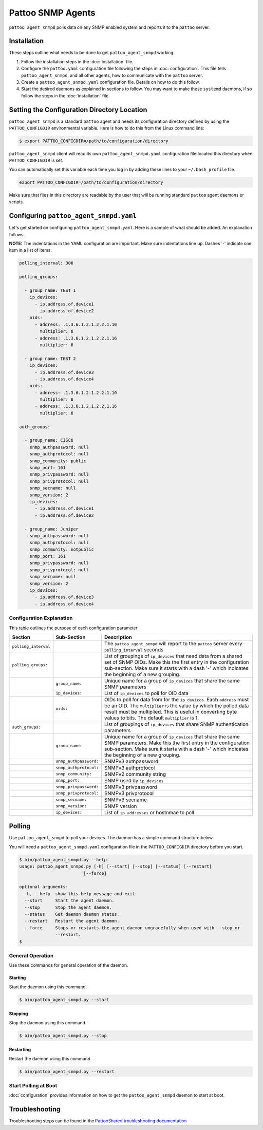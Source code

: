 
Pattoo SNMP Agents
==================

``pattoo_agent_snmpd`` polls data on any SNMP enabled system and reports it to the ``pattoo`` server.

Installation
------------

These steps outline what needs to be done to get ``pattoo_agent_snmpd`` working.

#. Follow the installation steps in the :doc:`installation` file.
#. Configure the ``pattoo.yaml`` configuration file following the steps in :doc:`configuration`. This file tells ``pattoo_agent_snmpd``, and all other agents, how to communicate with the ``pattoo`` server.
#. Create a ``pattoo_agent_snmpd.yaml`` configuration file. Details on how to do this follow.
#. Start the desired daemons as explained in sections to follow. You may want to make these ``systemd`` daemons, if so follow the steps in the :doc:`installation` file.

Setting the  Configuration Directory Location
---------------------------------------------

``pattoo_agent_snmpd`` is a standard ``pattoo`` agent and needs its configuration directory defined by using the ``PATTOO_CONFIGDIR`` environmental variable. Here is how to do this from the Linux command line:

.. code-block:: bash

   $ export PATTOO_CONFIGDIR=/path/to/configuration/directory

``pattoo_agent_snmpd`` client will read its own ``pattoo_agent_snmpd.yaml`` configuration file located this directory when ``PATTOO_CONFIGDIR`` is set.

You can automatically set this variable each time you log in by adding these lines to your ``~/.bash_profile`` file.

.. code-block:: bash

   export PATTOO_CONFIGDIR=/path/to/configuration/directory

Make sure that files in this directory are readable by the user that will be running standard ``pattoo`` agent daemons or scripts.


Configuring ``pattoo_agent_snmpd.yaml``
---------------------------------------

Let's get started on configuring ``pattoo_agent_snmpd.yaml``. Here is a sample of what should be added. An explanation follows.

**NOTE:** The indentations in the YAML configuration are important. Make sure indentations line up. Dashes '-' indicate one item in a list of items.

.. code-block:: yaml

   polling_interval: 300

   polling_groups:

     - group_name: TEST 1
       ip_devices:
         - ip.address.of.device1
         - ip.address.of.device2
       oids:
         - address: .1.3.6.1.2.1.2.2.1.10
           multiplier: 8
         - address: .1.3.6.1.2.1.2.2.1.16
           multiplier: 8

     - group_name: TEST 2
       ip_devices:
         - ip.address.of.device3
         - ip.address.of.device4
       oids:
         - address: .1.3.6.1.2.1.2.2.1.10
           multiplier: 8
         - address: .1.3.6.1.2.1.2.2.1.16
           multiplier: 8

   auth_groups:

     - group_name: CISCO
       snmp_authpassword: null
       snmp_authprotocol: null
       snmp_community: public
       snmp_port: 161
       snmp_privpassword: null
       snmp_privprotocol: null
       snmp_secname: null
       snmp_version: 2
       ip_devices:
         - ip.address.of.device1
         - ip.address.of.device2

     - group_name: Juniper
       snmp_authpassword: null
       snmp_authprotocol: null
       snmp_community: notpublic
       snmp_port: 161
       snmp_privpassword: null
       snmp_privprotocol: null
       snmp_secname: null
       snmp_version: 2
       ip_devices:
         - ip.address.of.device3
         - ip.address.of.device4


Configuration Explanation
^^^^^^^^^^^^^^^^^^^^^^^^^

This table outlines the purpose of each configuration parameter

.. list-table::
   :header-rows: 1

   * - Section
     - Sub-Section
     - Description
   * - ``polling_interval``
     -
     - The ``pattoo_agent_snmpd`` will report to the ``pattoo`` server every ``polling_interval`` seconds
   * - ``polling_groups:``
     -
     - List of groupings of ``ip_devices`` that need data from a shared set of SNMP OIDs.  Make this the first entry in the configuration sub-section. Make sure it starts with a dash '-' which indicates the beginning of a new grouping.
   * -
     - ``group_name:``
     - Unique name for a group of ``ip_devices`` that share the same SNMP parameters
   * -
     - ``ip_devices:``
     - List of ``ip_devices`` to poll for OID data
   * -
     - ``oids:``
     - OIDs to poll for data from for the ``ip_devices``. Each ``address`` must be an OID. The ``multiplier`` is the value by which the polled data result must be multiplied. This is useful in converting byte values to bits. The default ``multiplier`` is 1.
   * - ``auth_groups:``
     -
     - List of groupings of ``ip_devices`` that share SNMP authentication parameters
   * -
     - ``group_name:``
     - Unique name for a group of ``ip_devices`` that share the same SNMP parameters.  Make this the first entry in the configuration sub-section. Make sure it starts with a dash '-' which indicates the beginning of a new grouping.
   * -
     - ``snmp_authpassword:``
     - SNMPv3 authpassword
   * -
     - ``snmp_authprotocol:``
     - SNMPv3 authprotocol
   * -
     - ``snmp_community:``
     - SNMPv2 community string
   * -
     - ``snmp_port:``
     - SNMP used by ``ip_devices``
   * -
     - ``snmp_privpassword:``
     - SNMPv3 privpassword
   * -
     - ``snmp_privprotocol:``
     - SNMPv3 privprotocol
   * -
     - ``snmp_secname:``
     - SNMPv3 secname
   * -
     - ``snmp_version:``
     - SNMP version
   * -
     - ``ip_devices:``
     - List of ``ip_addresses`` or hostnmae to poll

Polling
-------

Use ``pattoo_agent_snmpd`` to poll your devices. The daemon has a simple command structure below.

You will need a ``pattoo_agent_snmpd.yaml`` configuration file in the ``PATTOO_CONFIGDIR`` directory before you start.

.. code-block:: bash

   $ bin/pattoo_agent_snmpd.py --help
   usage: pattoo_agent_snmpd.py [-h] [--start] [--stop] [--status] [--restart]
                            [--force]

   optional arguments:
     -h, --help  show this help message and exit
     --start     Start the agent daemon.
     --stop      Stop the agent daemon.
     --status    Get daemon daemon status.
     --restart   Restart the agent daemon.
     --force     Stops or restarts the agent daemon ungracefully when used with --stop or
                 --restart.
   $

General Operation
^^^^^^^^^^^^^^^^^
Use these commands for general operation of the daemon.

Starting
~~~~~~~~
Start the daemon using this command.

.. code-block:: bash

  $ bin/pattoo_agent_snmpd.py --start

Stopping
~~~~~~~~
Stop the daemon using this command.

.. code-block:: bash

    $ bin/pattoo_agent_snmpd.py --stop


Restarting
~~~~~~~~~~
Restart the daemon using this command.

.. code-block:: bash

    $ bin/pattoo_agent_snmpd.py --restart


Start Polling at Boot
^^^^^^^^^^^^^^^^^^^^^

:doc:`configuration` provides information on how to get the ``pattoo_agent_snmpd`` daemon to start at boot.

Troubleshooting
---------------

Troubleshooting steps can be found in the `PattooShared troubleshooting documentation <https://pattoo-shared.readthedocs.io/en/latest/troubleshooting.html>`_
